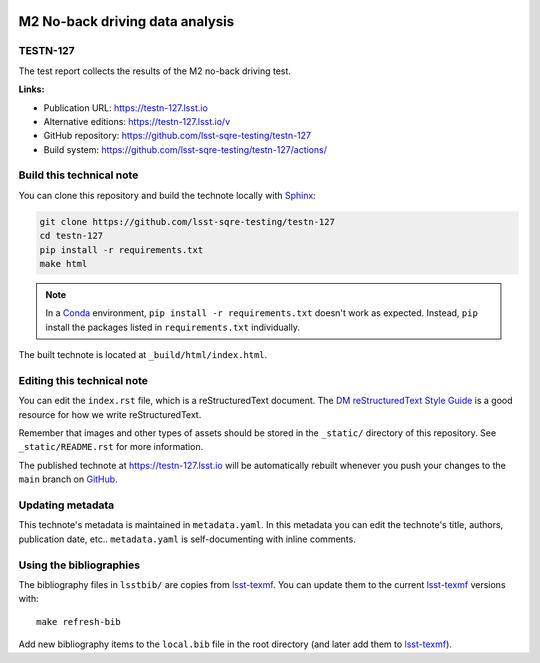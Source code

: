.. image:: https://img.shields.io/badge/testn--127-lsst.io-brightgreen.svg
   :target: https://testn-127.lsst.io
.. image:: https://github.com/lsst-sqre-testing/testn-127/workflows/CI/badge.svg
   :target: https://github.com/lsst-sqre-testing/testn-127/actions/
..
  Uncomment this section and modify the DOI strings to include a Zenodo DOI badge in the README
  .. image:: https://zenodo.org/badge/doi/10.5281/zenodo.#####.svg
     :target: http://dx.doi.org/10.5281/zenodo.#####

################################
M2 No-back driving data analysis
################################

TESTN-127
=========

The test report collects the results of the M2 no-back driving test.

**Links:**

- Publication URL: https://testn-127.lsst.io
- Alternative editions: https://testn-127.lsst.io/v
- GitHub repository: https://github.com/lsst-sqre-testing/testn-127
- Build system: https://github.com/lsst-sqre-testing/testn-127/actions/


Build this technical note
=========================

You can clone this repository and build the technote locally with `Sphinx`_:

.. code-block:: bash

   git clone https://github.com/lsst-sqre-testing/testn-127
   cd testn-127
   pip install -r requirements.txt
   make html

.. note::

   In a Conda_ environment, ``pip install -r requirements.txt`` doesn't work as expected.
   Instead, ``pip`` install the packages listed in ``requirements.txt`` individually.

The built technote is located at ``_build/html/index.html``.

Editing this technical note
===========================

You can edit the ``index.rst`` file, which is a reStructuredText document.
The `DM reStructuredText Style Guide`_ is a good resource for how we write reStructuredText.

Remember that images and other types of assets should be stored in the ``_static/`` directory of this repository.
See ``_static/README.rst`` for more information.

The published technote at https://testn-127.lsst.io will be automatically rebuilt whenever you push your changes to the ``main`` branch on `GitHub <https://github.com/lsst-sqre-testing/testn-127>`_.

Updating metadata
=================

This technote's metadata is maintained in ``metadata.yaml``.
In this metadata you can edit the technote's title, authors, publication date, etc..
``metadata.yaml`` is self-documenting with inline comments.

Using the bibliographies
========================

The bibliography files in ``lsstbib/`` are copies from `lsst-texmf`_.
You can update them to the current `lsst-texmf`_ versions with::

   make refresh-bib

Add new bibliography items to the ``local.bib`` file in the root directory (and later add them to `lsst-texmf`_).

.. _Sphinx: http://sphinx-doc.org
.. _DM reStructuredText Style Guide: https://developer.lsst.io/restructuredtext/style.html
.. _this repo: ./index.rst
.. _Conda: http://conda.pydata.org/docs/
.. _lsst-texmf: https://lsst-texmf.lsst.io
